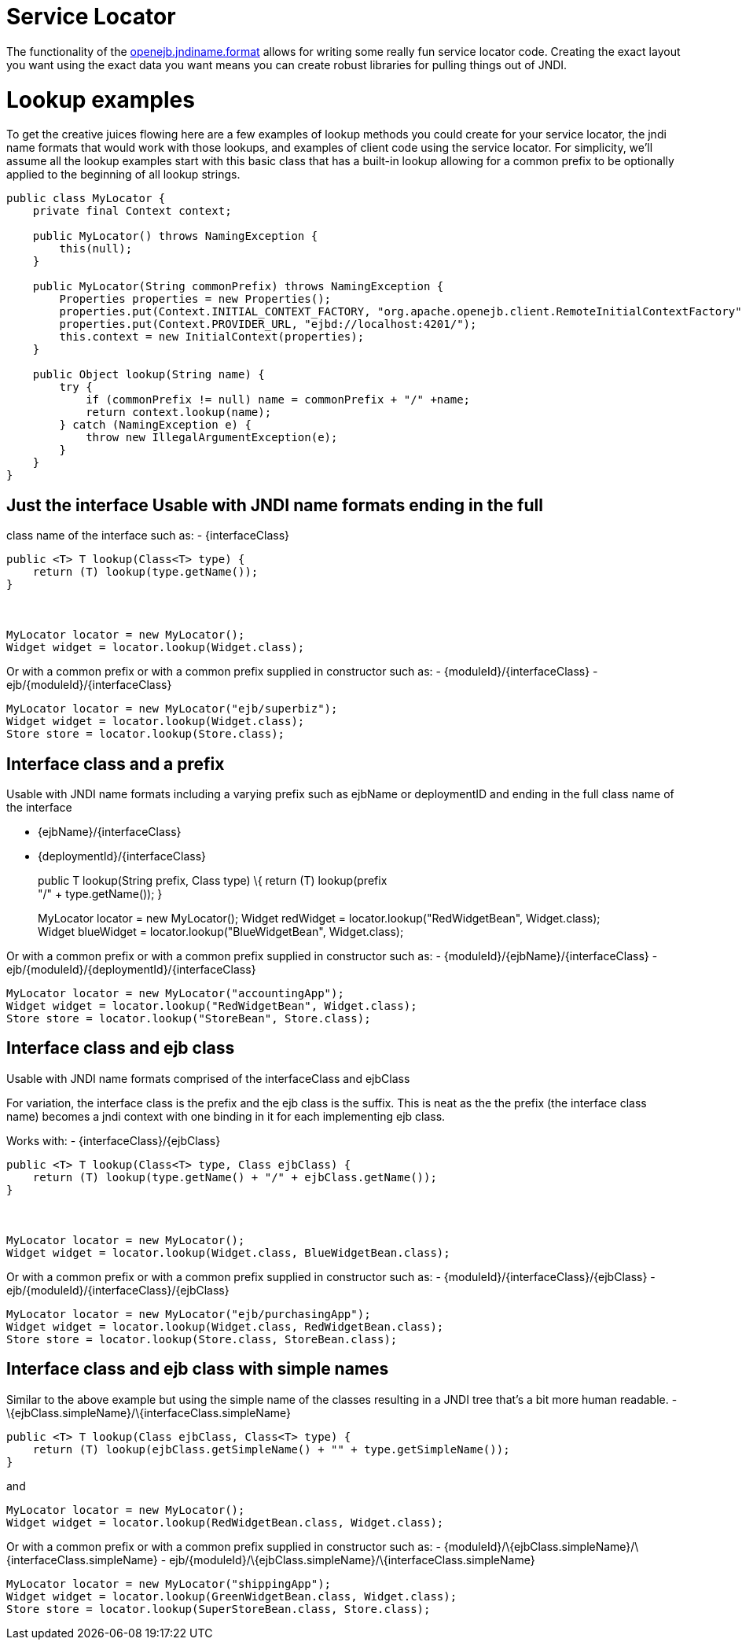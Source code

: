 # Service Locator
:index-group: Unrevised
:jbake-date: 2018-12-05
:jbake-type: page
:jbake-status: published

The functionality of the
link:jndi-names.html[openejb.jndiname.format] allows for writing some
really fun service locator code. Creating the exact layout you want
using the exact data you want means you can create robust libraries for
pulling things out of JNDI.

# Lookup examples

To get the creative juices flowing here are a few examples of lookup
methods you could create for your service locator, the jndi name formats
that would work with those lookups, and examples of client code using
the service locator. For simplicity, we'll assume all the lookup
examples start with this basic class that has a built-in lookup allowing
for a common prefix to be optionally applied to the beginning of all
lookup strings.

....
public class MyLocator {
    private final Context context;

    public MyLocator() throws NamingException {
        this(null);
    }

    public MyLocator(String commonPrefix) throws NamingException {
        Properties properties = new Properties();
        properties.put(Context.INITIAL_CONTEXT_FACTORY, "org.apache.openejb.client.RemoteInitialContextFactory");
        properties.put(Context.PROVIDER_URL, "ejbd://localhost:4201/");
        this.context = new InitialContext(properties);
    }

    public Object lookup(String name) {
        try {
            if (commonPrefix != null) name = commonPrefix + "/" +name;
            return context.lookup(name);
        } catch (NamingException e) {
            throw new IllegalArgumentException(e);
        }
    }
}
....

== Just the interface Usable with JNDI name formats ending in the full
class name of the interface such as: - \{interfaceClass}

....
public <T> T lookup(Class<T> type) {
    return (T) lookup(type.getName());
}



MyLocator locator = new MyLocator();
Widget widget = locator.lookup(Widget.class);   
....

Or with a common prefix or with a common prefix supplied in constructor
such as: - \{moduleId}/\{interfaceClass} -
ejb/\{moduleId}/\{interfaceClass}

....
MyLocator locator = new MyLocator("ejb/superbiz");
Widget widget = locator.lookup(Widget.class);   
Store store = locator.lookup(Store.class);
....

== Interface class and a prefix

Usable with JNDI name formats including a varying prefix such as ejbName
or deploymentID and ending in the full class name of the interface

* \{ejbName}/\{interfaceClass}
* \{deploymentId}/\{interfaceClass}
+
public T lookup(String prefix, Class type) \{ return (T) lookup(prefix +
"/" + type.getName()); }
+
MyLocator locator = new MyLocator(); Widget redWidget =
locator.lookup("RedWidgetBean", Widget.class); +
Widget blueWidget = locator.lookup("BlueWidgetBean", Widget.class);

Or with a common prefix or with a common prefix supplied in constructor
such as: - \{moduleId}/\{ejbName}/\{interfaceClass} -
ejb/\{moduleId}/\{deploymentId}/\{interfaceClass}

....
MyLocator locator = new MyLocator("accountingApp");
Widget widget = locator.lookup("RedWidgetBean", Widget.class);   
Store store = locator.lookup("StoreBean", Store.class);
....

== Interface class and ejb class

Usable with JNDI name formats comprised of the interfaceClass and
ejbClass

For variation, the interface class is the prefix and the ejb class is
the suffix. This is neat as the the prefix (the interface class name)
becomes a jndi context with one binding in it for each implementing ejb
class.

Works with: - \{interfaceClass}/\{ejbClass}

....
public <T> T lookup(Class<T> type, Class ejbClass) {
    return (T) lookup(type.getName() + "/" + ejbClass.getName());
}



MyLocator locator = new MyLocator();
Widget widget = locator.lookup(Widget.class, BlueWidgetBean.class);   
....

Or with a common prefix or with a common prefix supplied in constructor
such as: - \{moduleId}/\{interfaceClass}/\{ejbClass} -
ejb/\{moduleId}/\{interfaceClass}/\{ejbClass}

....
MyLocator locator = new MyLocator("ejb/purchasingApp");
Widget widget = locator.lookup(Widget.class, RedWidgetBean.class);
Store store = locator.lookup(Store.class, StoreBean.class);
....

== Interface class and ejb class with simple names

Similar to the above example but using the simple name of the classes
resulting in a JNDI tree that's a bit more human readable. -
\{ejbClass.simpleName}/\{interfaceClass.simpleName}

....
public <T> T lookup(Class ejbClass, Class<T> type) {
    return (T) lookup(ejbClass.getSimpleName() + "" + type.getSimpleName());
}
....

and

....
MyLocator locator = new MyLocator();
Widget widget = locator.lookup(RedWidgetBean.class, Widget.class);   
....

Or with a common prefix or with a common prefix supplied in constructor
such as: -
\{moduleId}/\{ejbClass.simpleName}/\{interfaceClass.simpleName} -
ejb/\{moduleId}/\{ejbClass.simpleName}/\{interfaceClass.simpleName}

....
MyLocator locator = new MyLocator("shippingApp");
Widget widget = locator.lookup(GreenWidgetBean.class, Widget.class);   
Store store = locator.lookup(SuperStoreBean.class, Store.class);
....
